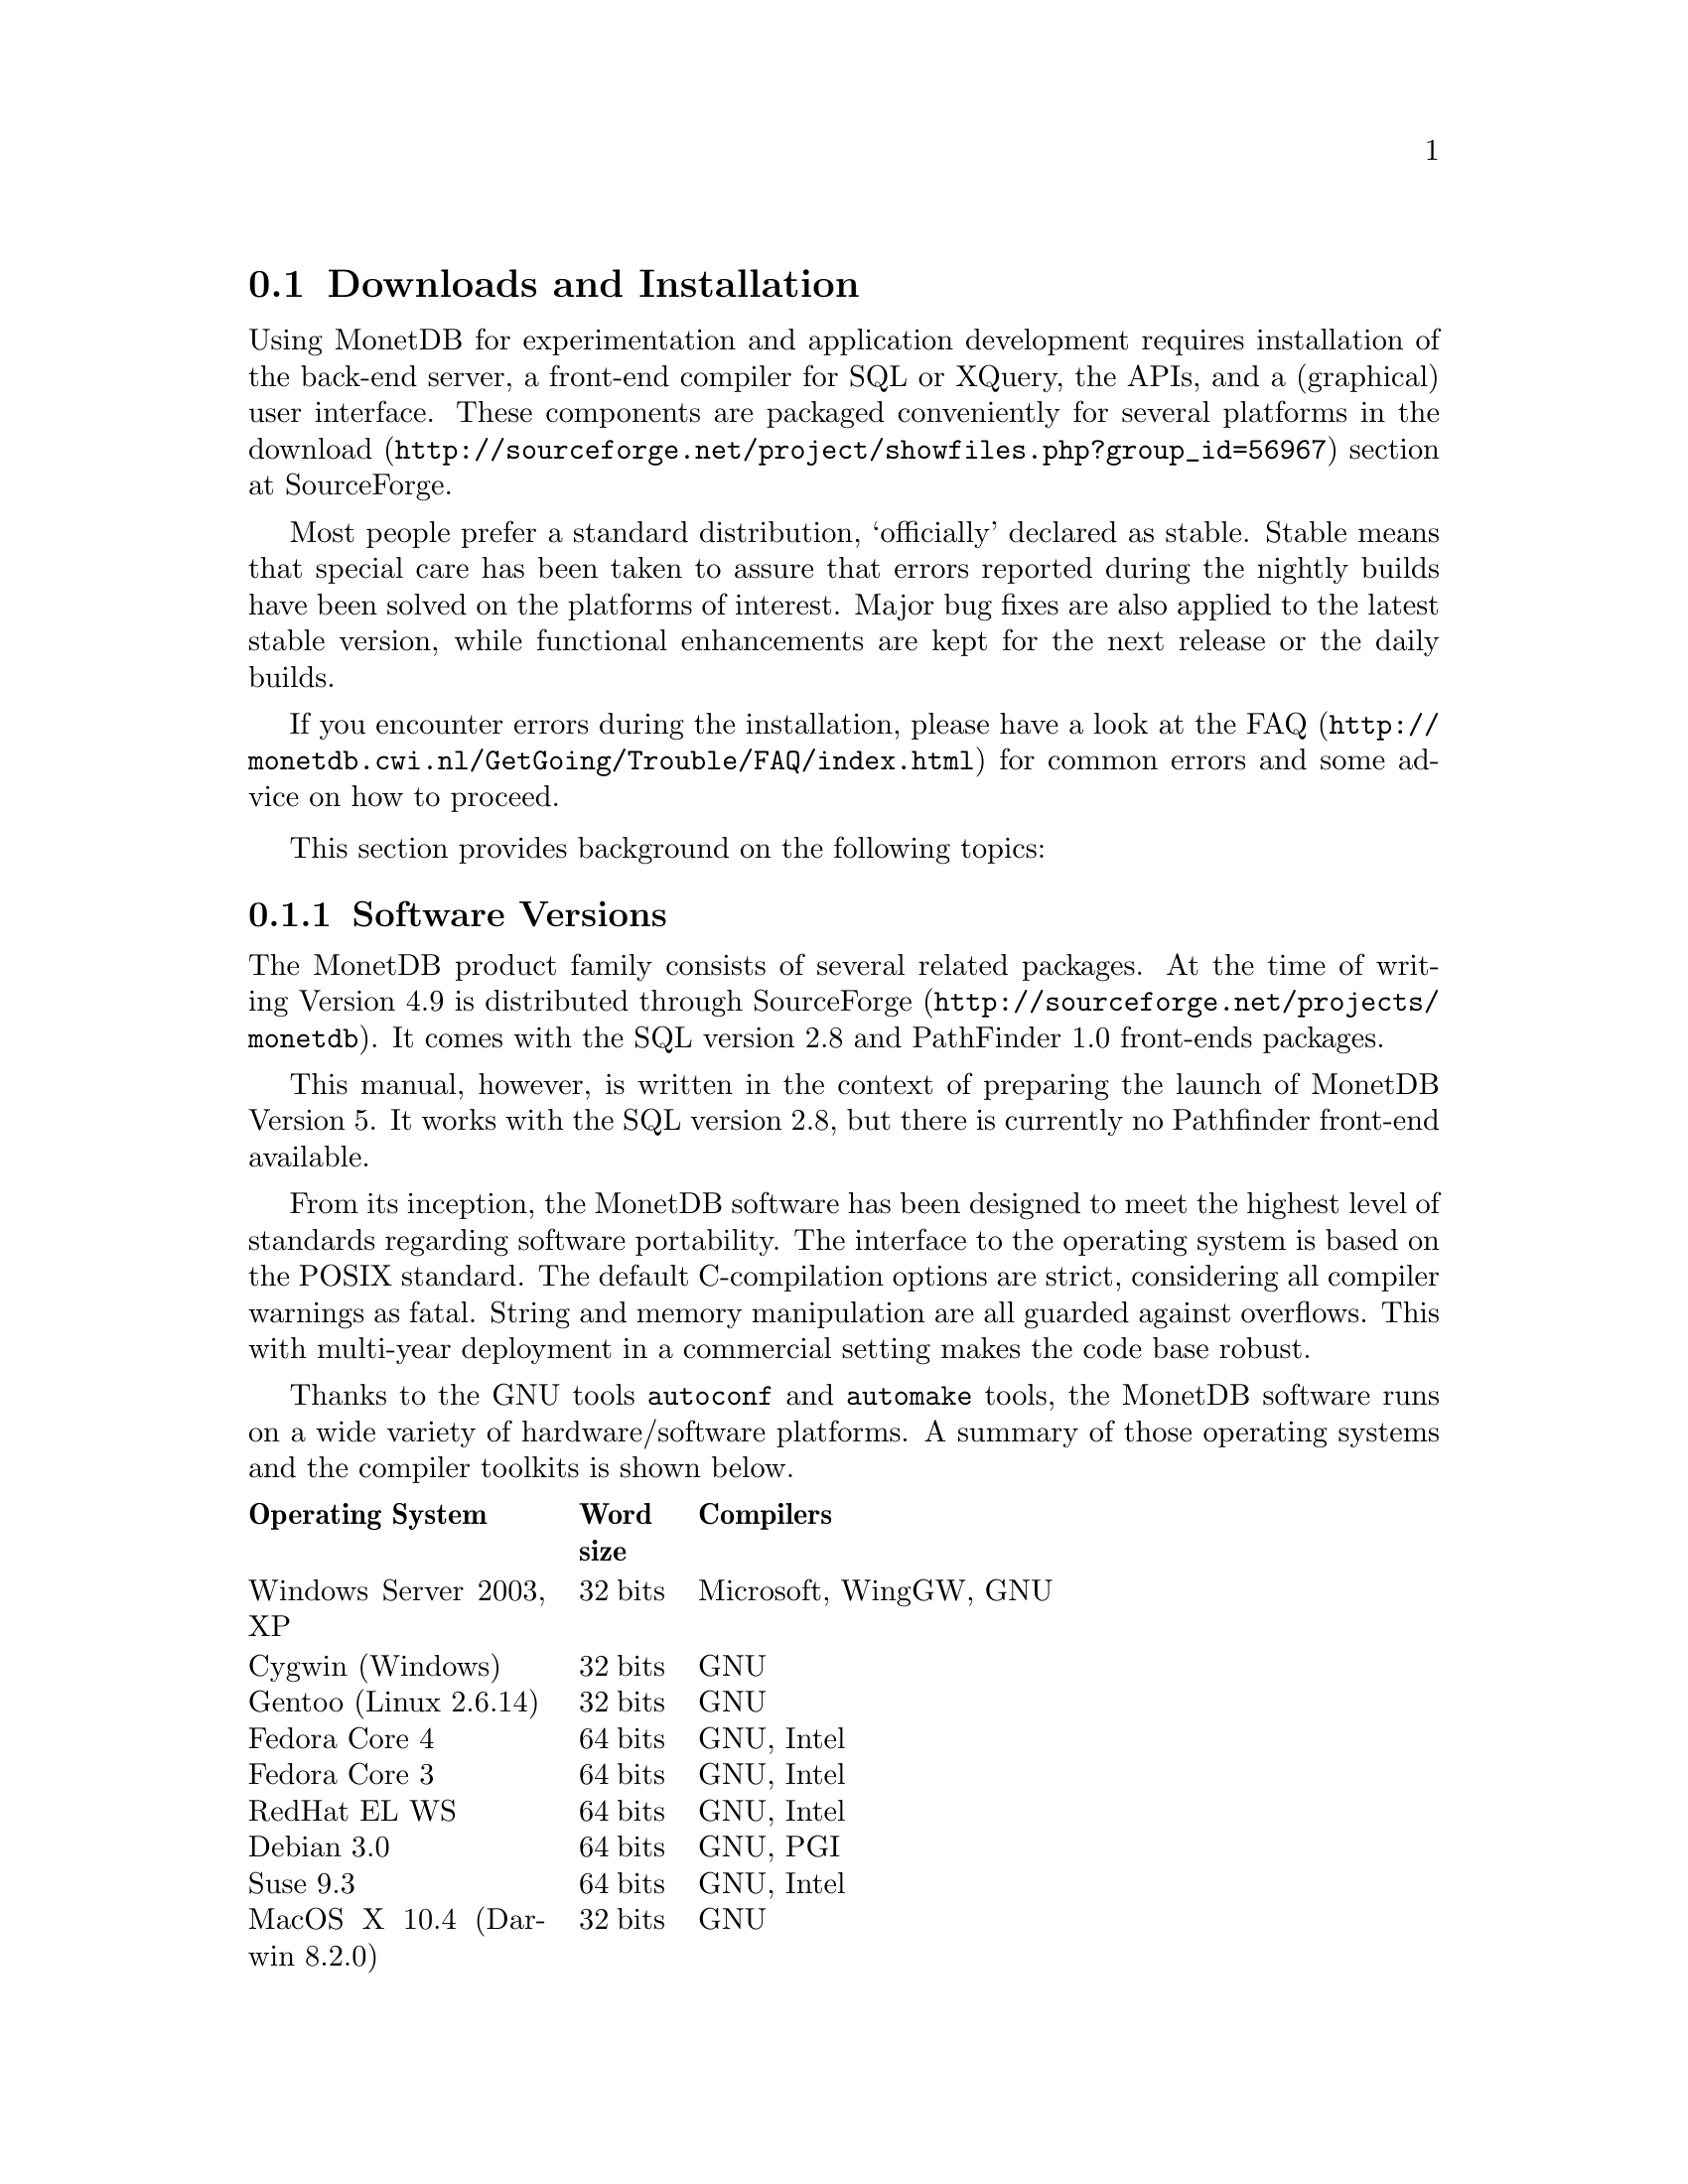 @section Downloads and Installation

Using MonetDB for experimentation and application development
requires installation of the back-end server, a front-end compiler for 
SQL or XQuery, the APIs, and a (graphical) user interface.
These components are packaged conveniently for several platforms in
the @url{http://sourceforge.net/project/showfiles.php?group_id=56967,download} section at SourceForge.

Most people prefer a standard distribution, `officially' declared as stable.
Stable means that special care has been taken to assure that errors reported
during the nightly builds have been solved on the platforms of interest.
Major bug fixes are also applied to the latest stable version, while functional
enhancements are kept for the next release or the daily builds.

If you encounter errors during the installation, please have a look at the
@url{http://monetdb.cwi.nl/GetGoing/Trouble/FAQ/index.html,FAQ}
for common errors and some advice on how to proceed.

This section provides background on the following topics:
@menu
* Software Versions :: 
* Standard Distribution:: 
* Source Distribution::
@menu
* Linux Installation ::
* Windows Installation ::
* Daily Builds ::
@end menu
* Start and Stop the Server:: 
@menu
* Database Configuration ::
* Checkpoint and Recovery ::
* Database Dumps ::
@end menu
@end menu
@node Software Versions, Standard Distribution, Download and Installation, General Introduction
@subsection Software Versions
The MonetDB product family consists of several related packages.
At the time of writing Version 4.9 is distributed 
through @url{http://sourceforge.net/projects/monetdb,SourceForge}.
It comes with the SQL version 2.8 and PathFinder 1.0 front-ends packages.

This manual, however, is written in the context of preparing the
launch of MonetDB Version 5. It works with the SQL version 2.8, but
there is currently no Pathfinder front-end available.

@c software portability issues
From its inception, the MonetDB software has been designed to
meet the highest level of standards regarding software portability.
The interface to the operating system is based on the POSIX standard.
The default C-compilation options are strict, considering all compiler 
warnings as fatal. String and memory manipulation are all guarded against
overflows. This with multi-year deployment
in a commercial setting makes the code base robust.

@c what are the platforms supported
Thanks to the GNU tools @code{autoconf}  and @code{automake} tools,
the MonetDB software runs on a wide variety of hardware/software platforms.  
A summary of those operating systems and the compiler toolkits is shown below.

@multitable @columnfractions 0.25 0.1 0.7
@headitem Operating System @tab Word size @tab Compilers
@item Windows Server 2003, XP @tab 32 bits @tab Microsoft, WingGW, GNU
@item Cygwin (Windows) @tab 32 bits @tab GNU
@item Gentoo (Linux 2.6.14) @tab 32 bits @tab GNU
@item Fedora Core  4 @tab 64 bits @tab GNU, Intel
@item Fedora Core 3 @tab 64 bits @tab GNU, Intel
@item RedHat EL WS @tab 64 bits @tab GNU, Intel
@item Debian 3.0 @tab 64 bits @tab GNU, PGI
@item Suse 9.3 @tab 64 bits @tab GNU, Intel
@item MacOS X 10.4 (Darwin 8.2.0) @tab 32 bits @tab GNU
@item AIX 5.1 @tab 32 bits @tab GNU, IBM
@item IRIX 64 6.5 @tab 32,64 bits @tab GNU, SGI
@item Solaris 8 (SunOS 5.8) @tab 32,64 bits @tab GNU, Sun
@item OpenZaurus @tab 32 bits @tab GNU (cross)
@item Gumstix @tab 32 bits @tab GNU (cross)
@item LinkStation @tab 32 bits @tab GNU (cross)
@end multitable

The MonetDB development team uses most of these platforms to perform
automated nightly regression testing. For more details
see pxref(The Test Web).

@node Standard Distribution, Source Distribution, Software Versions, Download and Installation
@subsection Standard Distribution

The standard distribution is meant for users primarilly interesting
in building SQL or XQuery applications. They should obtain the
pre-packaged binary distribution from
the @url{http://sourceforge.net/project/showfiles.php?group_id=56967,download} section at SourceForge.
The system can be installed in a private directory for experimentation
or in the Linux/Windows compliant default storage areas.

For SQL you have the option to use MonetDB 4.9 or MonetDB 5.0.
For XQuery there is only a version available for MonetDB 4.9.

The choice between version 4.9 and 5.0 should be planned carefully.
Both engines provide the same SQL functionality, but differ greatly
under the hood. Version 4.9 is based on the MIL scripting language,
which is known to be slow, and provides limited support for
program development (e.g. a debugger). The MIL language becomes
depreciated as soon as the XQuery compiler has been ported.
Contrary, version 5.0 provides an assembler like scripting language,
geared at supporting front-end apllication code generation. It is not
a language for programmers to write their applications.
This simplicity greatly enhances the parsing and interpretation
performance. Especially, small SQL queries may run more than twice as fast.
For more details see @ref{Design considerations}

The MonetDB code base evolves quickly, with daily builds available for
users preferring living at the edge. Application developers, however,
may tune into the @url{XYZ,MonetDB user channel} to be warned when a major
release has become available, or when detected errors require a patch.

Before you embark upon application development, take the quick tour from
the tutorial section. It illustrates a small, but concrete application
scenario geared at querying a historical database with trading trips of the
world-famous East-Indian Trading Corp (1602-1795).
@c package integrity
@c installation layout
